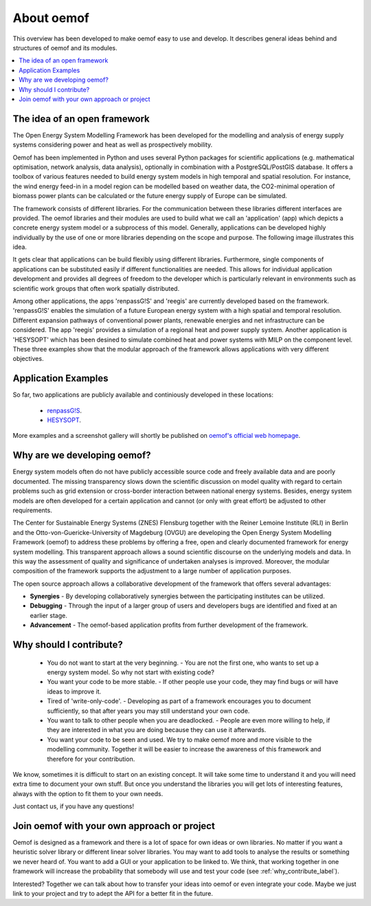 ##########################################
 About oemof
##########################################

This overview has been developed to make oemof easy to use and develop. It describes general ideas behind and structures of oemof and its modules.

.. contents::
    :depth: 1
    :local:
    :backlinks: top
    

The idea of an open framework
==============================

The Open Energy System Modelling Framework has been developed for the modelling and analysis of energy supply systems considering power and heat as well as prospectively mobility.

Oemof has been implemented in Python and uses several Python packages for scientific applications (e.g. mathematical optimisation, network analysis, data analysis), optionally in combination with a PostgreSQL/PostGIS database.
It offers a toolbox of various features needed to build energy system models in high temporal and spatial resolution.
For instance, the wind energy feed-in in a model region can be modelled based on weather data, the CO2-minimal operation of biomass power plants can be calculated or the future energy supply of Europe can be simulated.

The framework consists of different libraries. For the communication between these libraries different interfaces are provided. 
The oemof libraries and their modules are used to build what we call an 'application' (app) which depicts a concrete energy system model or a subprocess of this model.
Generally, applications can be developed highly individually by the use of one or more libraries depending on the scope and purpose.
The following image illustrates this idea.

.. 	image:: _files/framework_concept.svg
   :height: 475px
   :width: 1052 px
   :scale: 30 %
   :alt: The idea of Open Energy System Modelling Framework (oemof)
   :align: center

It gets clear that applications can be build flexibly using different libraries.
Furthermore, single components of applications can be substituted easily if different functionalities are needed.
This allows for individual application development and provides all degrees of freedom to the developer
which is particularly relevant in environments such as scientific work groups that often work spatially distributed.

Among other applications, the apps 'renpassG!S' and 'reegis' are currently developed based on the framework. 
'renpassG!S' enables the simulation of a future European energy system with a high spatial and temporal resolution. 
Different expansion pathways of conventional power plants, renewable energies and net infrastructure can be considered.
The app 'reegis' provides a simulation of a regional heat and power supply system.
Another application is 'HESYSOPT' which has been desined to simulate combined heat and power systems with MILP on the component level. 
These three examples show that the modular approach of the framework allows applications with very different objectives. 

Application Examples
==============================

So far, two applications are publicly available and continiously developed in these locations:

 * `renpassG!S <https://github.com/znes/renpass_gis>`_.
 * `HESYSOPT <https://github.com/znes/HESYSOPT>`_.

More examples and a screenshot gallery will shortly be published on `oemof's official web homepage <https://oemof.wordpress.com/>`_.


Why are we developing oemof? 
==============================

Energy system models often do not have publicly accessible source code and freely available data and are poorly documented.
The missing transparency slows down the scientific discussion on model quality with regard to certain problems such as grid extension or cross-border interaction between national energy systems.
Besides, energy system models are often developed for a certain application and cannot (or only with great effort) be adjusted to other requirements.

The Center for Sustainable Energy Systems (ZNES) Flensburg together with the Reiner Lemoine Institute (RLI) in Berlin and the Otto-von-Guericke-University of Magdeburg (OVGU)
are developing the Open Energy System Modelling Framework (oemof) to address these problems by offering a free, open and clearly documented framework for energy system modelling.
This transparent approach allows a sound scientific discourse on the underlying models and data.
In this way the assessment of quality and significance of undertaken analyses is improved. Moreover, the modular composition of the framework supports the adjustment to a large number of application purposes.

The open source approach allows a collaborative development of the framework that offers several advantages:

- **Synergies** - By developing collaboratively synergies between the participating institutes can be utilized.

- **Debugging** - Through the input of a larger group of users and developers bugs are identified and fixed at an earlier stage.

- **Advancement** - The oemof-based application profits from further development of the framework.


.. _why_contribute_label:

Why should I contribute?
========================

 * You do not want to start at the very beginning. - You are not the first one, who wants to set up a energy system model. So why not start with existing code?
 * You want your code to be more stable. - If other people use your code, they may find bugs or will have ideas to improve it.
 * Tired of 'write-only-code'. - Developing as part of a framework encourages you to document sufficiently, so that after years you may still understand your own code. 
 * You want to talk to other people when you are deadlocked. - People are even more willing to help, if they are interested in what you are doing because they can use it afterwards.
 * You want your code to be seen and used. We try to make oemof more and more visible to the modelling community. Together it will be easier to increase the awareness of this framework and therefore for your contribution.
 
We know, sometimes it is difficult to start on an existing concept. It will take some time to understand it and you will need extra time to document your own stuff.
But once you understand the libraries you will get lots of interesting features, always with the option to fit them to your own needs.

Just contact us, if you have any questions!


Join oemof with your own approach or project
============================================

Oemof is designed as a framework and there is a lot of space for own ideas or own libraries. No matter if you want a heuristic solver library or different linear solver libraries.
You may want to add tools to analyse the results or something we never heard of.
You want to add a GUI or your application to be linked to. We think, that working together in one framework will increase the probability that somebody will use and test your code (see :ref:`why_contribute_label`).

Interested? Together we can talk about how to transfer your ideas into oemof or even integrate your code. Maybe we just link to your project and try to adept the API for a better fit in the future.
